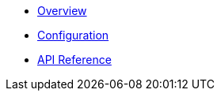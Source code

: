 * xref:index.adoc[Overview]
* xref:configuration.adoc[Configuration]
* xref:api.adoc[API Reference]
